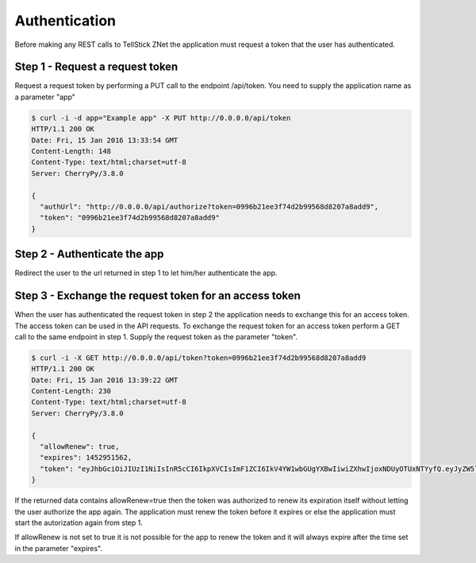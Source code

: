 
Authentication
==============

Before making any REST calls to TellStick ZNet the application must request a
token that the user has authenticated.

Step 1 - Request a request token
################################

Request a request token by performing a PUT call to the endpoint /api/token. You
need to supply the application name as a parameter "app"

.. code::

   $ curl -i -d app="Example app" -X PUT http://0.0.0.0/api/token
   HTTP/1.1 200 OK
   Date: Fri, 15 Jan 2016 13:33:54 GMT
   Content-Length: 148
   Content-Type: text/html;charset=utf-8
   Server: CherryPy/3.8.0

   {
     "authUrl": "http://0.0.0.0/api/authorize?token=0996b21ee3f74d2b99568d8207a8add9",
     "token": "0996b21ee3f74d2b99568d8207a8add9"
   }

Step 2 - Authenticate the app
#############################

Redirect the user to the url returned in step 1 to let him/her authenticate the
app.

Step 3 - Exchange the request token for an access token
#######################################################

When the user has authenticated the request token in step 2 the application
needs to exchange this for an access token. The access token can be used in the
API requests. To exchange the request token for an access token perform a GET
call to the same endpoint in step 1. Supply the request token as the parameter
"token".

.. code::

   $ curl -i -X GET http://0.0.0.0/api/token?token=0996b21ee3f74d2b99568d8207a8add9
   HTTP/1.1 200 OK
   Date: Fri, 15 Jan 2016 13:39:22 GMT
   Content-Length: 230
   Content-Type: text/html;charset=utf-8
   Server: CherryPy/3.8.0

   {
     "allowRenew": true,
     "expires": 1452951562,
     "token": "eyJhbGciOiJIUzI1NiIsInR5cCI6IkpXVCIsImF1ZCI6IkV4YW1wbGUgYXBwIiwiZXhwIjoxNDUyOTUxNTYyfQ.eyJyZW5ldyI6dHJ1ZSwidHRsIjo4NjQwMH0.HeqoFM6-K5IuQa08Zr9HM9V2TKGRI9VxXlgdsutP7sg"
   }

If the returned data contains allowRenew=true then the token was authorized to
renew its expiration itself without letting the user authorize the app again.
The application must renew the token before it expires or else the application
must start the autorization again from step 1.

If allowRenew is not set to true it is not possible for the app to renew the
token and it will always expire after the time set in the parameter "expires".
